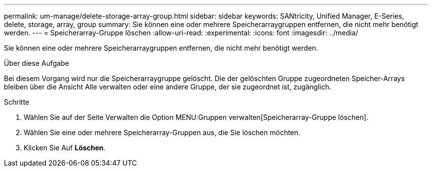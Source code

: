 ---
permalink: um-manage/delete-storage-array-group.html 
sidebar: sidebar 
keywords: SANtricity, Unified Manager, E-Series, delete, storage, array, group 
summary: Sie können eine oder mehrere Speicherarraygruppen entfernen, die nicht mehr benötigt werden. 
---
= Speicherarray-Gruppe löschen
:allow-uri-read: 
:experimental: 
:icons: font
:imagesdir: ../media/


[role="lead"]
Sie können eine oder mehrere Speicherarraygruppen entfernen, die nicht mehr benötigt werden.

.Über diese Aufgabe
Bei diesem Vorgang wird nur die Speicherarraygruppe gelöscht. Die der gelöschten Gruppe zugeordneten Speicher-Arrays bleiben über die Ansicht Alle verwalten oder eine andere Gruppe, der sie zugeordnet ist, zugänglich.

.Schritte
. Wählen Sie auf der Seite Verwalten die Option MENU:Gruppen verwalten[Speicherarray-Gruppe löschen].
. Wählen Sie eine oder mehrere Speicherarray-Gruppen aus, die Sie löschen möchten.
. Klicken Sie Auf *Löschen*.

